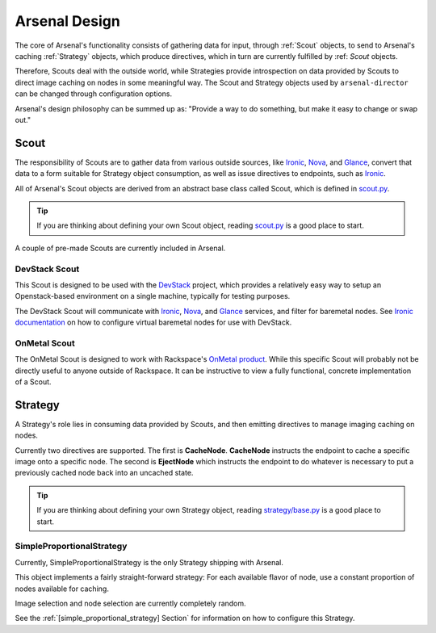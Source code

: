 ==============
Arsenal Design
==============
The core of Arsenal's functionality consists of gathering data for input, 
through :ref:`Scout` objects, to send to Arsenal's caching :ref:`Strategy` 
objects, which produce directives, which in turn are currently fulfilled by 
:ref: `Scout` objects. 
      
Therefore, Scouts deal with the outside world, while Strategies
provide introspection on data provided by Scouts to direct image caching on
nodes in some meaningful way. The Scout and Strategy objects used by 
``arsenal-director`` can be changed through configuration options. 

Arsenal's design philosophy can be summed up as: 
"Provide a way to do something, but make it easy to change or swap out."

.. _Scout:

Scout
-----

The responsibility of Scouts are to gather data from various outside sources,
like Ironic_, Nova_, and Glance_, convert that data to a form suitable for 
Strategy object consumption, as well as issue directives to endpoints, 
such as Ironic_.

All of Arsenal's Scout objects are derived from an abstract base class called
Scout, which is defined in `scout.py`_. 

.. tip::
    If you are thinking about defining your own Scout object, reading 
    `scout.py`_ is a good place to start.

A couple of pre-made Scouts are currently included in Arsenal.

DevStack Scout
~~~~~~~~~~~~~~

This Scout is designed to be used with the DevStack_ project, which provides
a relatively easy way to setup an Openstack-based environment on a single 
machine, typically for testing purposes.

The DevStack Scout will communicate with Ironic_, Nova_, and Glance_ services, 
and filter for baremetal nodes. See `Ironic documentation`_ on how to 
configure virtual baremetal nodes for use with DevStack.

OnMetal Scout
~~~~~~~~~~~~~

The OnMetal Scout is designed to work with Rackspace's `OnMetal product`_. 
While this specific Scout will probably not be directly useful to anyone 
outside of Rackspace. It can be instructive to view a fully functional, 
concrete implementation of a Scout. 

.. _Strategy:

Strategy
--------

A Strategy's role lies in consuming data provided by Scouts, and then emitting
directives to manage imaging caching on nodes. 

Currently two directives are supported. The first is **CacheNode**. 
**CacheNode** instructs the endpoint to cache a specific image onto a 
specific node. The second is **EjectNode** which instructs the endpoint to do 
whatever is necessary to put a previously cached node back into an 
uncached state.

.. tip::
    If you are thinking about defining your own Strategy object, reading 
    `strategy/base.py`_ is a good place to start.

.. _SimpleProportionalStrategy:

SimpleProportionalStrategy
~~~~~~~~~~~~~~~~~~~~~~~~~~

Currently, SimpleProportionalStrategy is the only Strategy shipping with 
Arsenal.

This object implements a fairly straight-forward strategy: For each available 
flavor of node, use a constant proportion of nodes available for caching.

Image selection and node selection are currently completely random. 

See the :ref:`[simple_proportional_strategy] Section` for information on how to 
configure this Strategy.

.. _scout.py: https://github.com/rackerlabs/arsenal/blob/master/arsenal/director/scout.py
.. _Ironic documentation: http://docs.openstack.org/developer/ironic/dev/dev-quickstart.html#deploying-ironic-with-devstack
.. _Ironic: https://github.com/openstack/ironic
.. _Nova: https://github.com/openstack/nova
.. _Glance: https://github.com/openstack/glance
.. _OnMetal product: http://www.rackspace.com/cloud/servers/onmetal/
.. _strategy/base.py: https://github.com/rackerlabs/arsenal/blob/master/arsenal/strategy/base.py
.. _DevStack: http://docs.openstack.org/developer/devstack/ 
